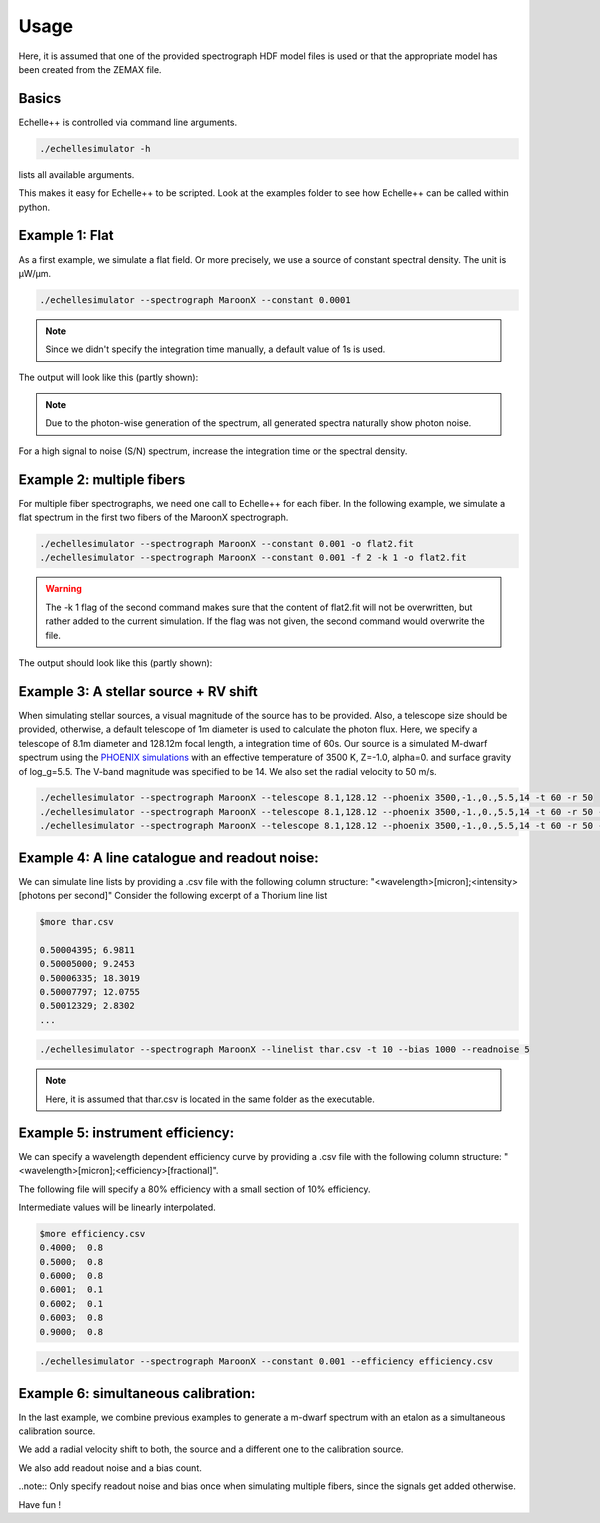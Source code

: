Usage
=====

Here, it is assumed that one of the provided spectrograph HDF model files is used or that the appropriate model has been
created from the ZEMAX file.

Basics
^^^^^^
Echelle++ is controlled via command line arguments.

.. code-block:: bash

    ./echellesimulator -h

lists all available arguments.

This makes it easy for Echelle++ to be scripted. Look at the examples folder to see how Echelle++ can be called within python.

Example 1: Flat
^^^^^^^^^^^^^^^
As a first example, we simulate a flat field. Or more precisely, we use a source of constant spectral density.
The unit is µW/µm.

.. code-block:: none

    ./echellesimulator --spectrograph MaroonX --constant 0.0001

.. note:: Since we didn't specify the integration time manually, a default value of 1s is used.

The output will look like this (partly shown):

.. image:: plots/example1.jpg

.. note:: Due to the photon-wise generation of the spectrum, all generated spectra naturally show photon noise.
For a high signal to noise (S/N) spectrum, increase the integration time or the spectral density.

Example 2: multiple fibers
^^^^^^^^^^^^^^^^^^^^^^^^^^
For multiple fiber spectrographs, we need one call to Echelle++ for each fiber.
In the following example, we simulate a flat spectrum in the first two fibers of the MaroonX spectrograph.

.. code-block:: none

    ./echellesimulator --spectrograph MaroonX --constant 0.001 -o flat2.fit
    ./echellesimulator --spectrograph MaroonX --constant 0.001 -f 2 -k 1 -o flat2.fit

.. warning:: The -k 1 flag of the second command makes sure that the content of flat2.fit will not be overwritten, but rather added to the current simulation. If the flag was not given, the second command would overwrite the file.

The output should look like this (partly shown):

.. image:: plots/example2.jpg


Example 3: A stellar source + RV shift
^^^^^^^^^^^^^^^^^^^^^^^^^^^^^^^^^^^^^^
When simulating stellar sources, a visual magnitude of the source has to be provided. Also, a telescope size should be provided, otherwise, a default telescope of 1m diameter is used to calculate the photon flux.
Here, we specify a telescope of 8.1m diameter and 128.12m focal length, a integration time of 60s. Our source is a simulated M-dwarf spectrum using the `PHOENIX simulations <https://www.aanda.org/articles/aa/abs/2013/05/aa19058-12/aa19058-12.html>`_ with an effective temperature of 3500 K, Z=-1.0, alpha=0. and surface gravity of log_g=5.5.
The V-band magnitude was specified to be 14.
We also set the radial velocity to 50 m/s.

.. code-block:: none

    ./echellesimulator --spectrograph MaroonX --telescope 8.1,128.12 --phoenix 3500,-1.,0.,5.5,14 -t 60 -r 50
    ./echellesimulator --spectrograph MaroonX --telescope 8.1,128.12 --phoenix 3500,-1.,0.,5.5,14 -t 60 -r 50 -k 1 -f 2
    ./echellesimulator --spectrograph MaroonX --telescope 8.1,128.12 --phoenix 3500,-1.,0.,5.5,14 -t 60 -r 50 -k 1 -f 3

.. image:: plots/example3.jpg


Example 4: A line catalogue and readout noise:
^^^^^^^^^^^^^^^^^^^^^^^^^^^^^^^^^^^^^^^^^^^^^^
We can simulate line lists by providing a .csv file with the following column structure: "<wavelength>[micron];<intensity>[photons per second]"
Consider the following excerpt of a Thorium line list

.. code-block:: none

    $more thar.csv

    0.50004395; 6.9811
    0.50005000; 9.2453
    0.50006335; 18.3019
    0.50007797; 12.0755
    0.50012329; 2.8302
    ...

.. code-block:: none

    ./echellesimulator --spectrograph MaroonX --linelist thar.csv -t 10 --bias 1000 --readnoise 5

.. note:: Here, it is assumed that thar.csv is located in the same folder as the executable.

.. image:: plots/example4.jpg


Example 5: instrument efficiency:
^^^^^^^^^^^^^^^^^^^^^^^^^^^^^^^^^
We can specify a wavelength dependent efficiency curve by providing a .csv file with the following column structure: "<wavelength>[micron];<efficiency>[fractional]".

The following file will specify a 80% efficiency with a small section of 10% efficiency.

Intermediate values will be linearly interpolated.

.. code-block:: none

    $more efficiency.csv
    0.4000;  0.8
    0.5000;  0.8
    0.6000;  0.8
    0.6001;  0.1
    0.6002;  0.1
    0.6003;  0.8
    0.9000;  0.8

.. code-block:: none

    ./echellesimulator --spectrograph MaroonX --constant 0.001 --efficiency efficiency.csv

.. image:: plots/example5.jpg


Example 6: simultaneous calibration:
^^^^^^^^^^^^^^^^^^^^^^^^^^^^^^^^^^^^
In the last example, we combine previous examples to generate a m-dwarf spectrum with an etalon as a simultaneous calibration source.

We add a radial velocity shift to both, the source and a different one to the calibration source.

We also add readout noise and a bias count.

..note:: Only specify readout noise and bias once when simulating multiple fibers, since the signals get added otherwise.

.. code-block:: none
    ./echellesimulator --spectrograph MaroonX --telescope 8.1,128.12 --phoenix 3500,-1.,0.,5.5,14 -f 2 -t 10 -r 50 -o example6.fit
    ./echellesimulator --spectrograph MaroonX --telescope 8.1,128.12 --phoenix 3500,-1.,0.,5.5,14 -f 3 -k 1 -t 10 -r 50 -o example6.fit
    ./echellesimulator --spectrograph MaroonX --telescope 8.1,128.12 --phoenix 3500,-1.,0.,5.5,14 -f 4 -k 1 -t 10 -r 50 -o example6.fit
    ./echellesimulator --spectrograph MaroonX --etalon 10,1.,0.,0.92,0.001 -f 5 -k 1 -t 10 -r -10.5 --readnoise 5 --bias 1000 -o example6.fit

.. image:: plots/example6.jpg

Have fun !